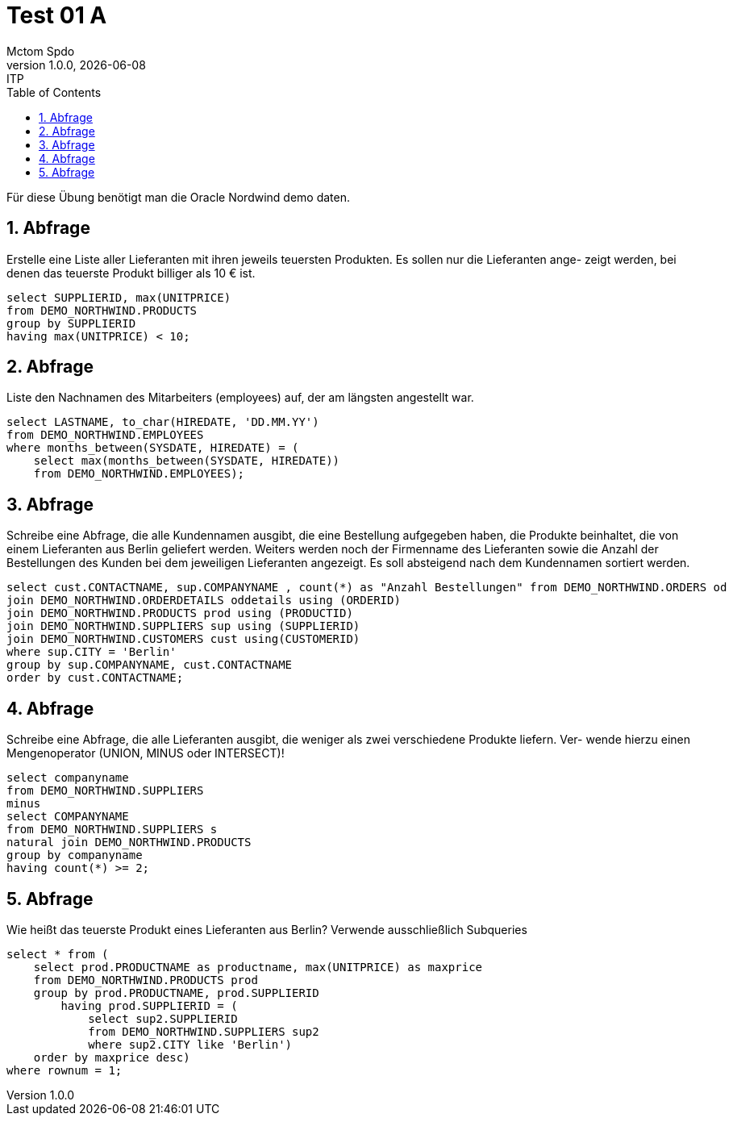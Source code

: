 = Test 01 A
Mctom Spdo
1.0.0, {docdate}: ITP
ifndef::imagesdir[:imagesdir: images]
//:toc-placement!:  // prevents the generation of the doc at this position, so it can be printed afterwards
:sourcedir: ../src/main/java
:icons: font
:sectnums:    // Nummerierung der Überschriften / section numbering
:toc: left
:stylesheet: ../../asciidocs/css/dark.css

Für diese Übung benötigt man die Oracle Nordwind demo daten.

== Abfrage

Erstelle eine Liste aller Lieferanten mit ihren jeweils teuersten Produkten. Es sollen nur die Lieferanten ange-
zeigt werden, bei denen das teuerste Produkt billiger als 10 € ist.

[source, sql]
----
select SUPPLIERID, max(UNITPRICE)
from DEMO_NORTHWIND.PRODUCTS
group by SUPPLIERID
having max(UNITPRICE) < 10;
----

== Abfrage

Liste den Nachnamen des Mitarbeiters (employees) auf, der am längsten angestellt war.

[source, sql]
----
select LASTNAME, to_char(HIREDATE, 'DD.MM.YY')
from DEMO_NORTHWIND.EMPLOYEES
where months_between(SYSDATE, HIREDATE) = (
    select max(months_between(SYSDATE, HIREDATE))
    from DEMO_NORTHWIND.EMPLOYEES);
----

== Abfrage

Schreibe eine Abfrage, die alle Kundennamen ausgibt, die eine Bestellung aufgegeben haben, die Produkte
beinhaltet, die von einem Lieferanten aus Berlin geliefert werden. Weiters werden noch der Firmenname des
Lieferanten sowie die Anzahl der Bestellungen des Kunden bei dem jeweiligen Lieferanten angezeigt. Es soll
absteigend nach dem Kundennamen sortiert werden.

[source, sql]
----
select cust.CONTACTNAME, sup.COMPANYNAME , count(*) as "Anzahl Bestellungen" from DEMO_NORTHWIND.ORDERS od
join DEMO_NORTHWIND.ORDERDETAILS oddetails using (ORDERID)
join DEMO_NORTHWIND.PRODUCTS prod using (PRODUCTID)
join DEMO_NORTHWIND.SUPPLIERS sup using (SUPPLIERID)
join DEMO_NORTHWIND.CUSTOMERS cust using(CUSTOMERID)
where sup.CITY = 'Berlin'
group by sup.COMPANYNAME, cust.CONTACTNAME
order by cust.CONTACTNAME;
----

== Abfrage

Schreibe eine Abfrage, die alle Lieferanten ausgibt, die weniger als zwei verschiedene Produkte liefern. Ver-
wende hierzu einen Mengenoperator (UNION, MINUS oder INTERSECT)!

[source, sql]
----
select companyname
from DEMO_NORTHWIND.SUPPLIERS
minus
select COMPANYNAME
from DEMO_NORTHWIND.SUPPLIERS s
natural join DEMO_NORTHWIND.PRODUCTS
group by companyname
having count(*) >= 2;
----

== Abfrage

Wie heißt das teuerste Produkt eines Lieferanten aus Berlin? Verwende ausschließlich Subqueries

[source, sql]
----
select * from (
    select prod.PRODUCTNAME as productname, max(UNITPRICE) as maxprice
    from DEMO_NORTHWIND.PRODUCTS prod
    group by prod.PRODUCTNAME, prod.SUPPLIERID
        having prod.SUPPLIERID = (
            select sup2.SUPPLIERID
            from DEMO_NORTHWIND.SUPPLIERS sup2
            where sup2.CITY like 'Berlin')
    order by maxprice desc)
where rownum = 1;
----
